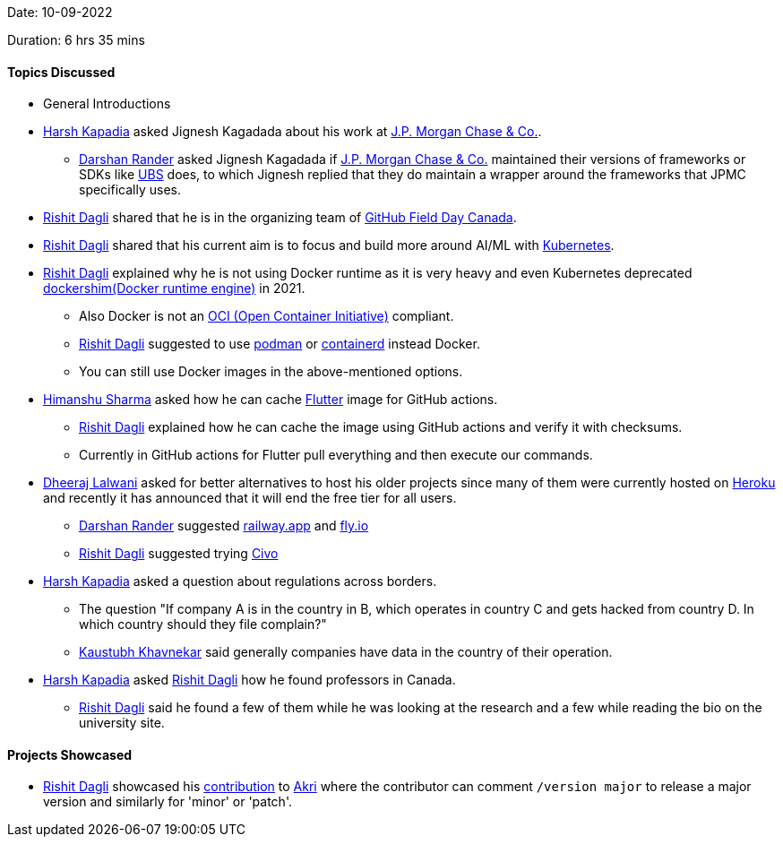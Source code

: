 Date: 10-09-2022

Duration: 6 hrs 35 mins

==== Topics Discussed

* General Introductions
* link:https://twitter.com/harshgkapadia[Harsh Kapadia^] asked Jignesh Kagadada about his work at https://www.jpmorganchase.com/[J.P. Morgan Chase & Co.^].
    ** link:https://twitter.com/SirusTweets[Darshan Rander^] asked Jignesh Kagadada if https://www.jpmorganchase.com/[J.P. Morgan Chase & Co.^] maintained their versions of frameworks or SDKs like link:https://ubs.com[UBS^] does, to which Jignesh replied that they do maintain a wrapper around the frameworks that JPMC specifically uses.
* link:https://twitter.com/rishit_dagli[Rishit Dagli^] shared that he is in the organizing team of link:https://twitter.com/GHFieldDayCA/status/1567656524855607297[GitHub Field Day Canada^].
* link:https://twitter.com/rishit_dagli[Rishit Dagli^] shared that his current aim is to focus and build more around AI/ML with link:https://kubernetes.io[Kubernetes^].
* link:https://twitter.com/rishit_dagli[Rishit Dagli^] explained why he is not using Docker runtime as it is very heavy and even Kubernetes deprecated https://kubernetes.io/blog/2020/12/02/dockershim-faq/[dockershim(Docker runtime engine)^] in 2021.
    ** Also Docker is not an link:https://opencontainers.org/[OCI (Open Container Initiative)^] compliant.
    ** link:https://twitter.com/rishit_dagli[Rishit Dagli^] suggested to use link:https://podman.io[podman^] or link:https://containerd.io[containerd^] instead Docker.
    ** You can still use Docker images in the above-mentioned options.
* link:https://twitter.com/_SharmaHimanshu[Himanshu Sharma^] asked how he can cache link:https://flutter.dev[Flutter^] image for GitHub actions.
    ** link:https://twitter.com/rishit_dagli[Rishit Dagli^] explained how he can cache the image using GitHub actions and verify it with checksums.
    ** Currently in GitHub actions for Flutter pull everything and then execute our commands.
* link:https://twitter.com/DhiruCodes[Dheeraj Lalwani^] asked for better alternatives to host his older projects since many of them were currently hosted on link:https://heroku.com[Heroku^] and recently it has announced that it will end the free tier for all users.
    ** link:https://twitter.com/SirusTweets[Darshan Rander^] suggested link:https://railway.app[railway.app^] and link:https://fly.io[fly.io^]
    ** link:https://twitter.com/rishit_dagli[Rishit Dagli^] suggested trying link:https://civo.com[Civo^]
* link:https://twitter.com/harshgkapadia[Harsh Kapadia^] asked a question about regulations across borders.
    ** The question "If company A is in the country in B, which operates in country C and gets hacked from country D. In which country should they file complain?"
    ** link:https://www.linkedin.com/in/kaustubhkhavnekar[Kaustubh Khavnekar^] said generally companies have data in the country of their operation.
* link:https://twitter.com/harshgkapadia[Harsh Kapadia^] asked link:https://twitter.com/rishit_dagli[Rishit Dagli^] how he found professors in Canada.
    ** link:https://twitter.com/rishit_dagli[Rishit Dagli^] said he found a few of them while he was looking at the research and a few while reading the bio on the university site.

==== Projects Showcased

* link:https://twitter.com/rishit_dagli[Rishit Dagli^] showcased his link:https://github.com/project-akri/akri/pull/510[contribution^] to link:https://github.com/project-akri/akri[Akri^] where the contributor can comment `/version major` to release a major version and similarly for 'minor' or 'patch'.
